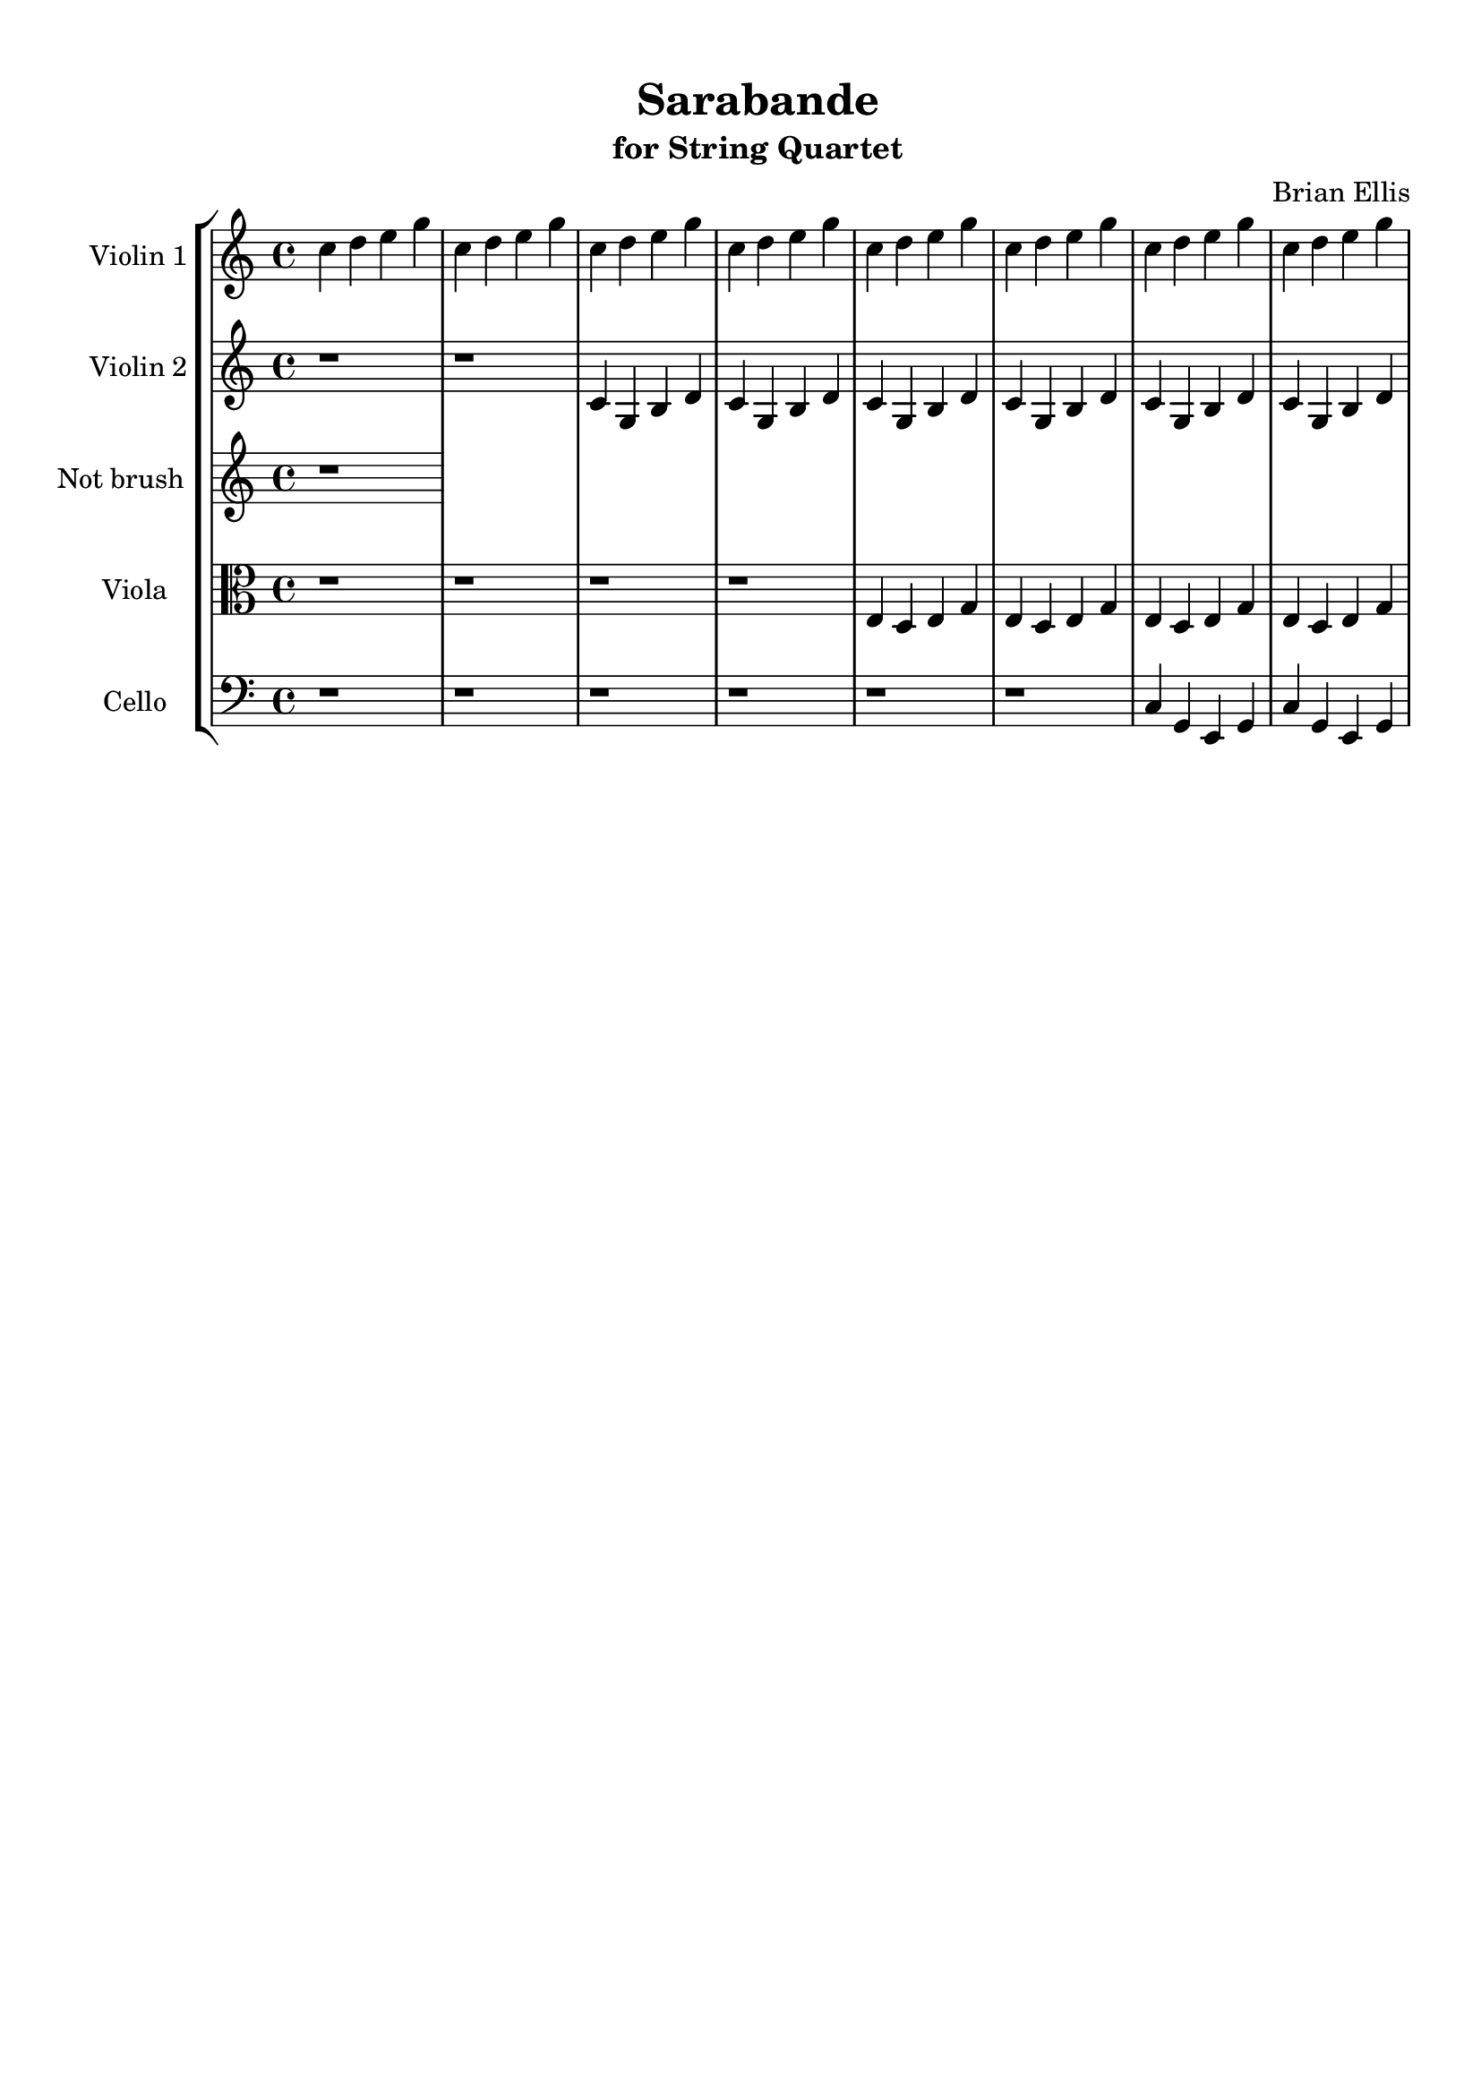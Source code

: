 \version "2.18.2"
\header{
title ="Sarabande"
subtitle="for String Quartet"
composer = "Brian Ellis"
tagline =""
}

%#(set-global-staff-size 12)

\paper{
  left-margin = 1.5\cm
  right-margin = 1\cm
  top-margin = 1\cm
  bottom-margin = 1\cm
  print-page-number = ##f
%	#(set-paper-size "letter" 'landscape)
}


\score{
\midi {}
\layout{}
%\unfoldRepeats {
\new StaffGroup

<<
\new Staff \with {
  instrumentName = #"Violin 1"
  shortInstrumentName = #"Vn.1"
  midiInstrument = "Violin"
}{
	
	\relative c'' {
	c4 d e g c, d e g c, d e g c, d e g c, d e g c, d e g c, d e g c, d e g
	}
}

\new Staff \with {
  instrumentName = #"Violin 2"
  shortInstrumentName = #"Vn.2"
  midiInstrument = "Violin"
}{
	\relative c' {
	r1 r1 c4 g b d c g b d c g b d c g b d c g b d c g b d 
	
	}
}

\new Staff \with {
  instrumentName = #"Not brush "
  shortInstrumentName = #"Vla. "
  midiInstrument = "Viola"
}{
	\relative c' {
	r1
	}	
}


\new Staff \with {
  instrumentName = #"Viola "
  shortInstrumentName = #"Vla. "
  midiInstrument = "Viola"
}{
	\relative c {
	\clef "alto"
	r1 r r r e4 d e g e d e g e d e g e d e g 
	}	
}

\new Staff \with {
  instrumentName = #"Cello "
  shortInstrumentName = #"Cel. "
  midiInstrument = "Cello"
}{
	\relative c {
	\clef "bass"
	r1 r r r r r c4 g e g c4 g e g 
	
	}	
}
>>
%}


}